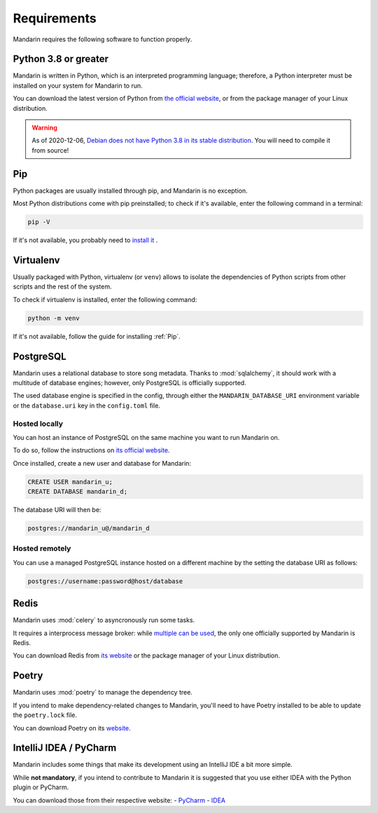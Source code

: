 Requirements
============

Mandarin requires the following software to function properly.


Python 3.8 or greater
---------------------

Mandarin is written in Python, which is an interpreted programming language; therefore, a Python interpreter must be
installed on your system for Mandarin to run.

You can download the latest version of Python from `the official website <https://www.python.org/downloads/>`_, or from
the package manager of your Linux distribution.

.. warning:: As of 2020-12-06, `Debian does not have Python 3.8 in its stable distribution <https://packages.debian.org/search?keywords=python3.8>`_.
             You will need to compile it from source!


Pip
---

Python packages are usually installed through pip, and Mandarin is no exception.

Most Python distributions come with pip preinstalled; to check if it's available, enter the following command in a
terminal:

.. code-block:: bash

   pip -V

If it's not available, you probably need to `install it <https://pip.pypa.io/en/stable/installing/>`_ .


Virtualenv
----------

Usually packaged with Python, virtualenv (or ``venv``) allows to isolate the dependencies of Python scripts from other
scripts and the rest of the system.

To check if virtualenv is installed, enter the following command:

.. code-block:: bash

   python -m venv

If it's not available, follow the guide for installing :ref:`Pip`.


PostgreSQL
----------

Mandarin uses a relational database to store song metadata. Thanks to :mod:`sqlalchemy`, it should work with a
multitude of database engines; however, only PostgreSQL is officially supported.

The used database engine is specified in the config, through either the ``MANDARIN_DATABASE_URI`` environment variable
or the ``database.uri`` key in the ``config.toml`` file.


Hosted locally
~~~~~~~~~~~~~~

You can host an instance of PostgreSQL on the same machine you want to run Mandarin on.

To do so, follow the instructions on `its official website <https://www.postgresql.org/download/>`_.

Once installed, create a new user and database for Mandarin:

.. code-block:: sql

   CREATE USER mandarin_u;
   CREATE DATABASE mandarin_d;

The database URI will then be:

.. code-block::

   postgres://mandarin_u@/mandarin_d


Hosted remotely
~~~~~~~~~~~~~~~

You can use a managed PostgreSQL instance hosted on a different machine by the setting the database URI as follows:

.. code-block::

   postgres://username:password@host/database


Redis
-----

Mandarin uses :mod:`celery` to asyncronously run some tasks.

It requires a interprocess message broker: while
`multiple can be used <https://docs.celeryproject.org/en/stable/getting-started/brokers/>`_,
the only one officially supported by Mandarin is Redis.

You can download Redis from `its website <https://redis.io/download>`_ or the package manager of your
Linux distribution.


Poetry
------

Mandarin uses :mod:`poetry` to manage the dependency tree.

If you intend to make dependency-related changes to Mandarin, you'll need to have Poetry installed to be able to update
the ``poetry.lock`` file.

You can download Poetry on its `website <https://python-poetry.org/docs/#installation>`_.


IntelliJ IDEA / PyCharm
-----------------------

Mandarin includes some things that make its development using an IntelliJ IDE a bit more simple.

While **not mandatory**, if you intend to contribute to Mandarin it is suggested that you use either IDEA with the
Python plugin or PyCharm.

You can download those from their respective website:
- `PyCharm <https://www.jetbrains.com/pycharm/>`_
- `IDEA <https://www.jetbrains.com/idea/download/>`_

